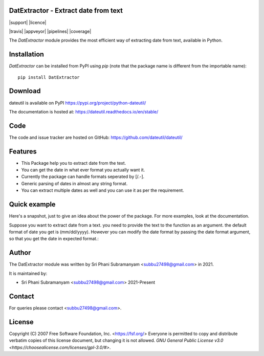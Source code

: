 DatExtractor - Extract date from text
==========================================

|pypi| |support| |licence|

|readthedocs|

|travis| |appveyor| |pipelines| |coverage|

.. |pypi| image:: https://img.shields.io/pypi/v/python-dateutil.svg?style=flat-square
    :target: python link
    :alt: pypi version

.. |support| image:: https://img.shields.io/pypi/pyversions/python-dateutil.svg?style=flat-square
    :target: 
    :alt: supported Python version

.. |licence| image:: https://img.shields.io/pypi/l/python-dateutil.svg?style=flat-square
    :target: 
    :alt: licence

.. |readthedocs| image:: https://img.shields.io/readthedocs/dateutil/latest.svg?style=flat-square&label=Read%20the%20Docs
   :alt: Read the documentation at https://dateutil.readthedocs.io/en/latest/
   :target: https://dateutil.readthedocs.io/en/latest/

The `DatExtractor` module provides the most efficient way of 
extracting date from text, available in Python.

Installation
============
`DatExtractor` can be installed from PyPI using `pip` (note that the package 
name is different from the importable name)::

    pip install DatExtractor

Download
========
dateutil is available on PyPI
https://pypi.org/project/python-dateutil/

The documentation is hosted at:
https://dateutil.readthedocs.io/en/stable/

Code
====
The code and issue tracker are hosted on GitHub:
https://github.com/dateutil/dateutil/

Features
========

* This Package help you to extract date from the text.
* You can get the date in what ever format you actually want it.
* Currently the package can handle formats seperated by [/.-]. 
* Generic parsing of dates in almost any string format.
* You can extract multiple dates as well and you can use it as per the requirement.

Quick example
=============
Here's a snapshot, just to give an idea about the power of the
package. For more examples, look at the documentation.

Suppose you want to extract date from a text. you need to provide the 
text to the function as an argument. the default format of 
date you get is (mm/dd/yyyy). However you can modify the date format by 
passing the date format argument, so that you get the date in expected format.:

.. doctest:: readmeexample

    >>> from DatExtractor import date_parser
    >>> date_parser("Please find the status of the following invoice 4063979243 on date:- 29/10/2020 with PO number:- 1548546745")
    ['10/29/2020']
    >>> date_parser("Please find the status of the following invoice 4063979243 on date:- 29/10/2020 with PO number:- 1548546745","%Y/%d/%m")
    ['2020/29/10']
    >>> date_parser("Please find the status of the following invoice 4063979243 on date:- 29/10/2020 with PO number:- 1548546745","%d/%Y/%m")
    ['29/2020/10']


Author
======
The DatExtractor module was written by Sri Phani Subramanyam <subbu27498@gmail.com> in 2021.

It is maintained by:

* Sri Phani Subramanyam <subbu27498@gmail.com> 2021-Present
  
Contact
=======
For queries please contact <subbu27498@gmail.com>. 

License
=======

Copyright (C) 2007 Free Software Foundation, Inc. <https://fsf.org/>
Everyone is permitted to copy and distribute verbatim copies
of this license document, but changing it is not allowed. `GNU General Public License v3.0 <https://choosealicense.com/licenses/gpl-3.0/#>`.
